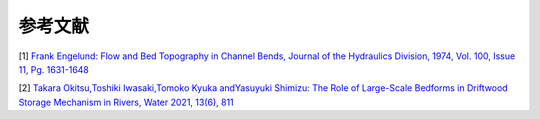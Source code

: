 参考文献
================

[1] `Frank Engelund: Flow and Bed Topography in Channel Bends, 
Journal of the Hydraulics Division, 1974, Vol. 100, Issue 11, Pg. 1631-1648
<https://cedb.asce.org/CEDBsearch/record.jsp?dockey=0022331>`_ 

[2] `Takara Okitsu,Toshiki Iwasaki,Tomoko Kyuka andYasuyuki Shimizu:
The Role of Large-Scale Bedforms in Driftwood Storage Mechanism in Rivers,
Water 2021, 13(6), 811
<https://www.mdpi.com/2073-4441/13/6/811?fbclid=IwAR2qaMO5tplVSIb_FBT6UyRZKbMQwidrwPDR8eJv7wHpDKlapdFHbJ2keyI>`_

